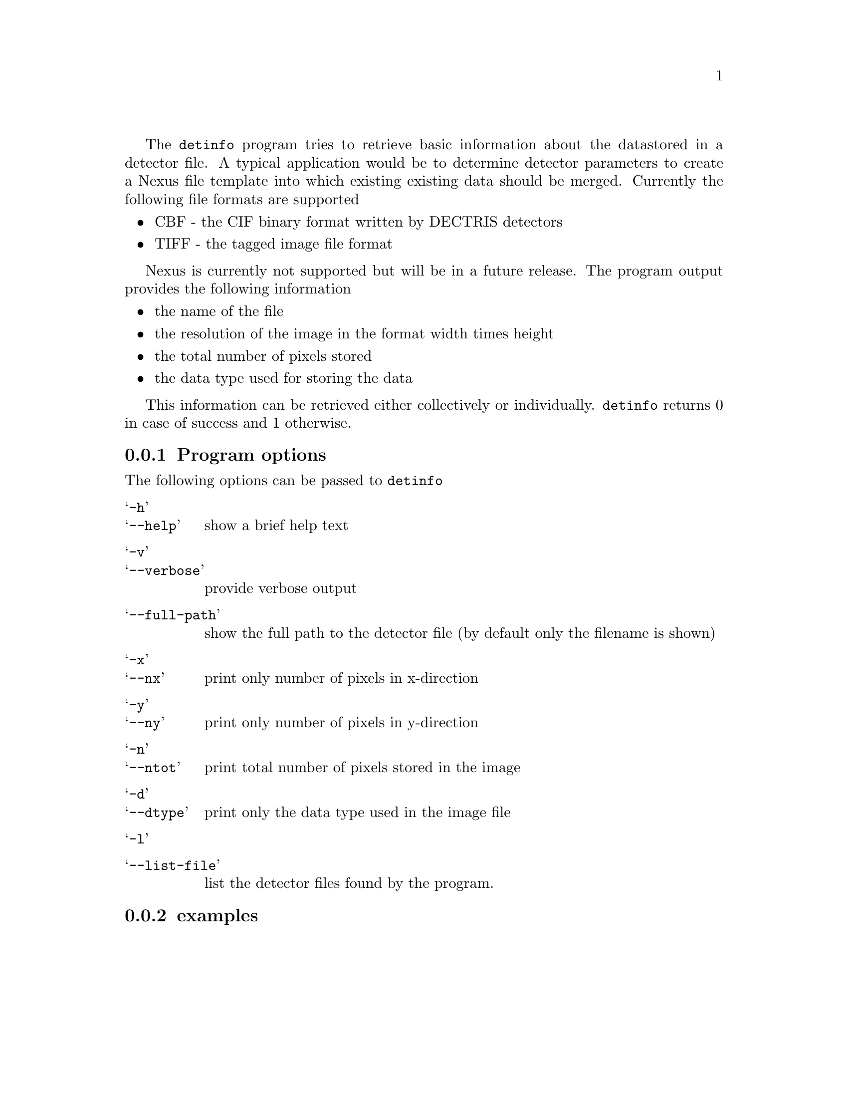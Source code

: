 The @command{detinfo} program tries to retrieve basic information about the data
stored in a detector file. A typical application would be to determine detector
parameters to create a Nexus file template into which existing existing data
should be merged. Currently the following file formats are supported
@itemize @bullet
@item 
CBF - the CIF binary format written by DECTRIS detectors

@item 
TIFF - the tagged image file format
@end itemize

Nexus is currently not supported but will be in a future release. The program
output provides the following information

@itemize @bullet
@item 
the name of the file
@item
the resolution of the image in the format width times height
@item 
the total number of pixels stored 
@item 
the data type used for storing the data
@end itemize

This information can be retrieved either collectively or individually.
@command{detinfo} returns 0 in case of success and 1 otherwise. 

@menu 
* program options:: command line options taken by @command{detinfo}
* examples:: some examples 
@end menu

@node program options
@subsection Program options

The following options can be passed to @command{detinfo}

@table @samp
@item -h
@itemx --help
show a brief help text 

@item -v
@itemx --verbose
provide verbose output

@item --full-path
show the full path to the detector file  (by default only the filename is shown)

@item -x
@itemx --nx
print only number of pixels in x-direction 

@item -y
@itemx --ny
print only number of pixels in y-direction

@item -n
@itemx --ntot
print total number of pixels stored in the image

@item -d
@itemx --dtype
print only the data type used in the image file 

@item -l
@item --list-file
list the detector files found by the program.

@end table

@node examples
@subsection examples
